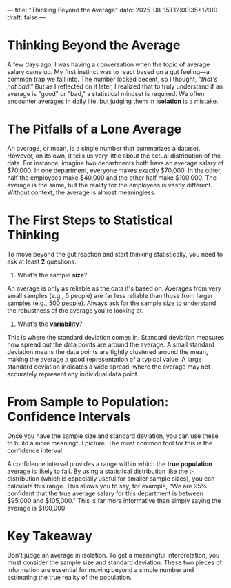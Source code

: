 ---
title: "Thinking Beyond the Average"
date: 2025-08-15T12:00:35+12:00
draft: false 
---
* Thinking Beyond the Average
A few days ago, I was having a conversation when the topic of average salary came up. My first instinct was to react based on a gut feeling—a common trap we fall into. The number looked decent, so I thought, /"that's not bad."/ But as I reflected on it later, I realized that to truly understand if an average is "good" or "bad," a statistical mindset is required. We often encounter averages in daily life, but judging them in *isolation* is a mistake.

* The Pitfalls of a Lone Average
An average, or mean, is a single number that summarizes a dataset. However, on its own, it tells us very little about the actual distribution of the data. For instance, imagine two departments both have an average salary of $70,000. In one department, everyone makes exactly $70,000. In the other, half the employees make $40,000 and the other half make $100,000. The average is the same, but the reality for the employees is vastly different. Without context, the average is almost meaningless.

* The First Steps to Statistical Thinking
To move beyond the gut reaction and start thinking statistically, you need to ask at least *2* questions:

1. What's the sample *size*?
An average is only as reliable as the data it's based on. Averages from very small samples (e.g., 5 people) are far less reliable than those from larger samples (e.g., 500 people). Always ask for the sample size to understand the robustness of the average you're looking at.

2. What's the *variability*?
This is where the standard deviation comes in. Standard deviation measures how spread out the data points are around the average. A small standard deviation means the data points are tightly clustered around the mean, making the average a good representation of a typical value. A large standard deviation indicates a wide spread, where the average may not accurately represent any individual data point.

* From Sample to Population: Confidence Intervals
Once you have the sample size and standard deviation, you can use these to build a more meaningful picture. The most common tool for this is the confidence interval.

A confidence interval provides a range within which the *true population* average is likely to fall. By using a statistical distribution like the t-distribution (which is especially useful for smaller sample sizes), you can calculate this range. This allows you to say, for example, "We are 95% confident that the true average salary for this department is between $95,000 and $105,000." This is far more informative than simply saying the average is $100,000.

* Key Takeaway
Don't judge an average in isolation. To get a meaningful interpretation, you must consider the sample size and standard deviation. These two pieces of information are essential for moving beyond a simple number and estimating the true reality of the population.

